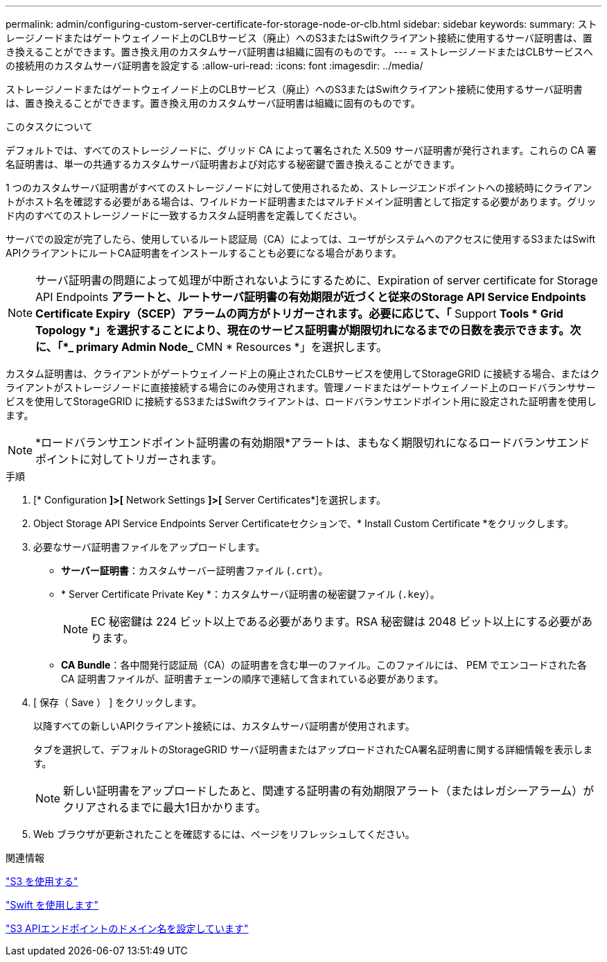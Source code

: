 ---
permalink: admin/configuring-custom-server-certificate-for-storage-node-or-clb.html 
sidebar: sidebar 
keywords:  
summary: ストレージノードまたはゲートウェイノード上のCLBサービス（廃止）へのS3またはSwiftクライアント接続に使用するサーバ証明書は、置き換えることができます。置き換え用のカスタムサーバ証明書は組織に固有のものです。 
---
= ストレージノードまたはCLBサービスへの接続用のカスタムサーバ証明書を設定する
:allow-uri-read: 
:icons: font
:imagesdir: ../media/


[role="lead"]
ストレージノードまたはゲートウェイノード上のCLBサービス（廃止）へのS3またはSwiftクライアント接続に使用するサーバ証明書は、置き換えることができます。置き換え用のカスタムサーバ証明書は組織に固有のものです。

.このタスクについて
デフォルトでは、すべてのストレージノードに、グリッド CA によって署名された X.509 サーバ証明書が発行されます。これらの CA 署名証明書は、単一の共通するカスタムサーバ証明書および対応する秘密鍵で置き換えることができます。

1 つのカスタムサーバ証明書がすべてのストレージノードに対して使用されるため、ストレージエンドポイントへの接続時にクライアントがホスト名を確認する必要がある場合は、ワイルドカード証明書またはマルチドメイン証明書として指定する必要があります。グリッド内のすべてのストレージノードに一致するカスタム証明書を定義してください。

サーバでの設定が完了したら、使用しているルート認証局（CA）によっては、ユーザがシステムへのアクセスに使用するS3またはSwift APIクライアントにルートCA証明書をインストールすることも必要になる場合があります。


NOTE: サーバ証明書の問題によって処理が中断されないようにするために、Expiration of server certificate for Storage API Endpoints *アラートと、ルートサーバ証明書の有効期限が近づくと従来のStorage API Service Endpoints Certificate Expiry（SCEP）アラームの両方がトリガーされます。必要に応じて、「* Support ** Tools * Grid Topology *」を選択することにより、現在のサービス証明書が期限切れになるまでの日数を表示できます。次に、「*_ primary Admin Node_** CMN * Resources *」を選択します。

カスタム証明書は、クライアントがゲートウェイノード上の廃止されたCLBサービスを使用してStorageGRID に接続する場合、またはクライアントがストレージノードに直接接続する場合にのみ使用されます。管理ノードまたはゲートウェイノード上のロードバランササービスを使用してStorageGRID に接続するS3またはSwiftクライアントは、ロードバランサエンドポイント用に設定された証明書を使用します。


NOTE: *ロードバランサエンドポイント証明書の有効期限*アラートは、まもなく期限切れになるロードバランサエンドポイントに対してトリガーされます。

.手順
. [* Configuration *]>[* Network Settings *]>[* Server Certificates*]を選択します。
. Object Storage API Service Endpoints Server Certificateセクションで、* Install Custom Certificate *をクリックします。
. 必要なサーバ証明書ファイルをアップロードします。
+
** *サーバー証明書*：カスタムサーバー証明書ファイル (`.crt`）。
** * Server Certificate Private Key *：カスタムサーバ証明書の秘密鍵ファイル (`.key`）。
+

NOTE: EC 秘密鍵は 224 ビット以上である必要があります。RSA 秘密鍵は 2048 ビット以上にする必要があります。

** *CA Bundle*：各中間発行認証局（CA）の証明書を含む単一のファイル。このファイルには、 PEM でエンコードされた各 CA 証明書ファイルが、証明書チェーンの順序で連結して含まれている必要があります。


. [ 保存（ Save ） ] をクリックします。
+
以降すべての新しいAPIクライアント接続には、カスタムサーバ証明書が使用されます。

+
タブを選択して、デフォルトのStorageGRID サーバ証明書またはアップロードされたCA署名証明書に関する詳細情報を表示します。

+

NOTE: 新しい証明書をアップロードしたあと、関連する証明書の有効期限アラート（またはレガシーアラーム）がクリアされるまでに最大1日かかります。

. Web ブラウザが更新されたことを確認するには、ページをリフレッシュしてください。


.関連情報
link:../s3/index.html["S3 を使用する"]

link:../swift/index.html["Swift を使用します"]

link:configuring-s3-api-endpoint-domain-names.html["S3 APIエンドポイントのドメイン名を設定しています"]
